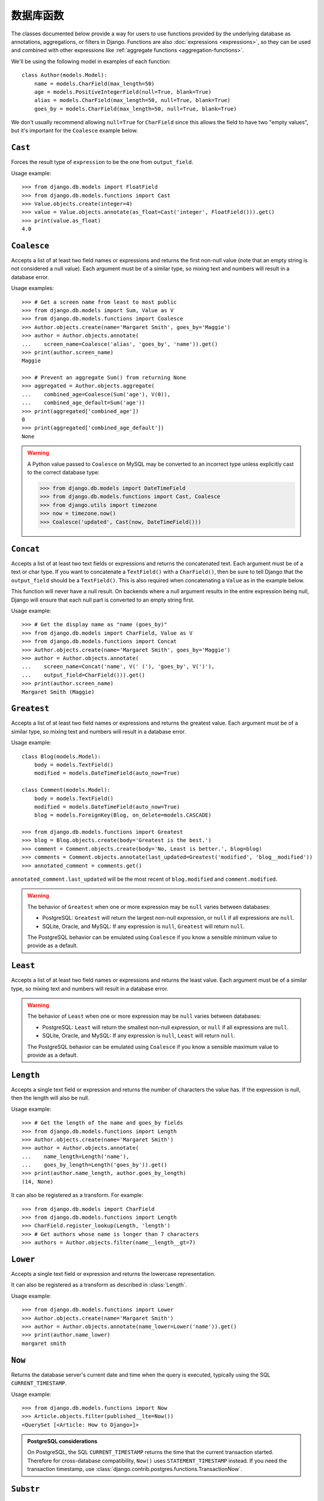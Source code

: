 ==================
数据库函数
==================

.. module:: django.db.models.functions
    :synopsis: Database Functions

The classes documented below provide a way for users to use functions provided
by the underlying database as annotations, aggregations, or filters in Django.
Functions are also :doc:`expressions <expressions>`, so they can be used and
combined with other expressions like :ref:`aggregate functions
<aggregation-functions>`.

We'll be using the following model in examples of each function::

    class Author(models.Model):
        name = models.CharField(max_length=50)
        age = models.PositiveIntegerField(null=True, blank=True)
        alias = models.CharField(max_length=50, null=True, blank=True)
        goes_by = models.CharField(max_length=50, null=True, blank=True)

We don't usually recommend allowing ``null=True`` for ``CharField`` since this
allows the field to have two "empty values", but it's important for the
``Coalesce`` example below.

``Cast``
========

.. class:: Cast(expression, output_field)

.. versionadded:: 1.10

Forces the result type of ``expression`` to be the one from ``output_field``.

Usage example::

    >>> from django.db.models import FloatField
    >>> from django.db.models.functions import Cast
    >>> Value.objects.create(integer=4)
    >>> value = Value.objects.annotate(as_float=Cast('integer', FloatField())).get()
    >>> print(value.as_float)
    4.0

``Coalesce``
============

.. class:: Coalesce(*expressions, **extra)

Accepts a list of at least two field names or expressions and returns the
first non-null value (note that an empty string is not considered a null
value). Each argument must be of a similar type, so mixing text and numbers
will result in a database error.

Usage examples::

    >>> # Get a screen name from least to most public
    >>> from django.db.models import Sum, Value as V
    >>> from django.db.models.functions import Coalesce
    >>> Author.objects.create(name='Margaret Smith', goes_by='Maggie')
    >>> author = Author.objects.annotate(
    ...    screen_name=Coalesce('alias', 'goes_by', 'name')).get()
    >>> print(author.screen_name)
    Maggie

    >>> # Prevent an aggregate Sum() from returning None
    >>> aggregated = Author.objects.aggregate(
    ...    combined_age=Coalesce(Sum('age'), V(0)),
    ...    combined_age_default=Sum('age'))
    >>> print(aggregated['combined_age'])
    0
    >>> print(aggregated['combined_age_default'])
    None

.. warning::

    A Python value passed to ``Coalesce`` on MySQL may be converted to an
    incorrect type unless explicitly cast to the correct database type:

    >>> from django.db.models import DateTimeField
    >>> from django.db.models.functions import Cast, Coalesce
    >>> from django.utils import timezone
    >>> now = timezone.now()
    >>> Coalesce('updated', Cast(now, DateTimeField()))

``Concat``
==========

.. class:: Concat(*expressions, **extra)

Accepts a list of at least two text fields or expressions and returns the
concatenated text. Each argument must be of a text or char type. If you want
to concatenate a ``TextField()`` with a ``CharField()``, then be sure to tell
Django that the ``output_field`` should be a ``TextField()``. This is also
required when concatenating a ``Value`` as in the example below.

This function will never have a null result. On backends where a null argument
results in the entire expression being null, Django will ensure that each null
part is converted to an empty string first.

Usage example::

    >>> # Get the display name as "name (goes_by)"
    >>> from django.db.models import CharField, Value as V
    >>> from django.db.models.functions import Concat
    >>> Author.objects.create(name='Margaret Smith', goes_by='Maggie')
    >>> author = Author.objects.annotate(
    ...    screen_name=Concat('name', V(' ('), 'goes_by', V(')'),
    ...    output_field=CharField())).get()
    >>> print(author.screen_name)
    Margaret Smith (Maggie)

``Greatest``
============

.. class:: Greatest(*expressions, **extra)

.. versionadded:: 1.9

Accepts a list of at least two field names or expressions and returns the
greatest value. Each argument must be of a similar type, so mixing text and
numbers will result in a database error.

Usage example::

    class Blog(models.Model):
        body = models.TextField()
        modified = models.DateTimeField(auto_now=True)

    class Comment(models.Model):
        body = models.TextField()
        modified = models.DateTimeField(auto_now=True)
        blog = models.ForeignKey(Blog, on_delete=models.CASCADE)

    >>> from django.db.models.functions import Greatest
    >>> blog = Blog.objects.create(body='Greatest is the best.')
    >>> comment = Comment.objects.create(body='No, Least is better.', blog=blog)
    >>> comments = Comment.objects.annotate(last_updated=Greatest('modified', 'blog__modified'))
    >>> annotated_comment = comments.get()

``annotated_comment.last_updated`` will be the most recent of ``blog.modified``
and ``comment.modified``.

.. warning::

    The behavior of ``Greatest`` when one or more expression may be ``null``
    varies between databases:

    - PostgreSQL: ``Greatest`` will return the largest non-null expression,
      or ``null`` if all expressions are ``null``.
    - SQLite, Oracle, and MySQL: If any expression is ``null``, ``Greatest``
      will return ``null``.

    The PostgreSQL behavior can be emulated using ``Coalesce`` if you know
    a sensible minimum value to provide as a default.

``Least``
=========

.. class:: Least(*expressions, **extra)

.. versionadded:: 1.9

Accepts a list of at least two field names or expressions and returns the
least value. Each argument must be of a similar type, so mixing text and numbers
will result in a database error.

.. warning::

    The behavior of ``Least`` when one or more expression may be ``null``
    varies between databases:

    - PostgreSQL: ``Least`` will return the smallest non-null expression,
      or ``null`` if all expressions are ``null``.
    - SQLite, Oracle, and MySQL: If any expression is ``null``, ``Least``
      will return ``null``.

    The PostgreSQL behavior can be emulated using ``Coalesce`` if you know
    a sensible maximum value to provide as a default.

``Length``
==========

.. class:: Length(expression, **extra)

Accepts a single text field or expression and returns the number of characters
the value has. If the expression is null, then the length will also be null.

Usage example::

    >>> # Get the length of the name and goes_by fields
    >>> from django.db.models.functions import Length
    >>> Author.objects.create(name='Margaret Smith')
    >>> author = Author.objects.annotate(
    ...    name_length=Length('name'),
    ...    goes_by_length=Length('goes_by')).get()
    >>> print(author.name_length, author.goes_by_length)
    (14, None)

It can also be registered as a transform. For example::

    >>> from django.db.models import CharField
    >>> from django.db.models.functions import Length
    >>> CharField.register_lookup(Length, 'length')
    >>> # Get authors whose name is longer than 7 characters
    >>> authors = Author.objects.filter(name__length__gt=7)

.. versionchanged:: 1.9

    The ability to register the function as a transform was added.

``Lower``
=========

.. class:: Lower(expression, **extra)

Accepts a single text field or expression and returns the lowercase
representation.

It can also be registered as a transform as described in :class:`Length`.

Usage example::

    >>> from django.db.models.functions import Lower
    >>> Author.objects.create(name='Margaret Smith')
    >>> author = Author.objects.annotate(name_lower=Lower('name')).get()
    >>> print(author.name_lower)
    margaret smith

.. versionchanged:: 1.9

    The ability to register the function as a transform was added.

``Now``
=======

.. class:: Now()

.. versionadded:: 1.9

Returns the database server's current date and time when the query is executed,
typically using the SQL ``CURRENT_TIMESTAMP``.

Usage example::

    >>> from django.db.models.functions import Now
    >>> Article.objects.filter(published__lte=Now())
    <QuerySet [<Article: How to Django>]>

.. admonition:: PostgreSQL considerations

    On PostgreSQL, the SQL ``CURRENT_TIMESTAMP`` returns the time that the
    current transaction started. Therefore for cross-database compatibility,
    ``Now()`` uses ``STATEMENT_TIMESTAMP`` instead. If you need the transaction
    timestamp, use :class:`django.contrib.postgres.functions.TransactionNow`.

``Substr``
==========

.. class:: Substr(expression, pos, length=None, **extra)

Returns a substring of length ``length`` from the field or expression starting
at position ``pos``. The position is 1-indexed, so the position must be greater
than 0. If ``length`` is ``None``, then the rest of the string will be returned.

Usage example::

    >>> # Set the alias to the first 5 characters of the name as lowercase
    >>> from django.db.models.functions import Substr, Lower
    >>> Author.objects.create(name='Margaret Smith')
    >>> Author.objects.update(alias=Lower(Substr('name', 1, 5)))
    1
    >>> print(Author.objects.get(name='Margaret Smith').alias)
    marga

``Upper``
=========

.. class:: Upper(expression, **extra)

Accepts a single text field or expression and returns the uppercase
representation.

It can also be registered as a transform as described in :class:`Length`.

Usage example::

    >>> from django.db.models.functions import Upper
    >>> Author.objects.create(name='Margaret Smith')
    >>> author = Author.objects.annotate(name_upper=Upper('name')).get()
    >>> print(author.name_upper)
    MARGARET SMITH

.. versionchanged:: 1.9

    The ability to register the function as a transform was added.

Date Functions
==============

.. module:: django.db.models.functions.datetime

.. versionadded:: 1.10

We'll be using the following model in examples of each function::

    class Experiment(models.Model):
        start_datetime = models.DateTimeField()
        start_date = models.DateField(null=True, blank=True)
        end_datetime = models.DateTimeField(null=True, blank=True)
        end_date = models.DateField(null=True, blank=True)

``Extract``
-----------

.. class:: Extract(expression, lookup_name=None, tzinfo=None, **extra)

Extracts a component of a date as a number.

Takes an ``expression`` representing a ``DateField`` or ``DateTimeField`` and a
``lookup_name``, and returns the part of the date referenced by ``lookup_name``
as an ``IntegerField``. Django usually uses the databases' extract function, so
you may use any ``lookup_name`` that your database supports. A ``tzinfo``
subclass, usually provided by ``pytz``, can be passed to extract a value in a
specific timezone.

Given the datetime ``2015-06-15 23:30:01.000321+00:00``, the built-in
``lookup_name``\s return:

* "year": 2015
* "month": 6
* "day": 15
* "week_day": 2
* "hour": 23
* "minute": 30
* "second": 1

If a different timezone like ``Australia/Melbourne`` is active in Django, then
the datetime is converted to the timezone before the value is extracted. The
timezone offset for Melbourne in the example date above is +10:00. The values
returned when this timezone is active will be the same as above except for:

* "day": 16
* "week_day": 3
* "hour": 9

.. admonition:: ``week_day`` values

    The ``week_day`` ``lookup_type`` is calculated differently from most
    databases and from Python's standard functions. This function will return
    ``1`` for Sunday, ``2`` for Monday, through ``7`` for Saturday.

    The equivalent calculation in Python is::

        >>> from datetime import datetime
        >>> dt = datetime(2015, 6, 15)
        >>> (dt.isoweekday() % 7) + 1
        2

Each ``lookup_name`` above has a corresponding ``Extract`` subclass (listed
below) that should typically be used instead of the more verbose equivalent,
e.g. use ``ExtractYear(...)`` rather than ``Extract(..., lookup_name='year')``.

Usage example::

    >>> from datetime import datetime
    >>> from django.db.models.functions import Extract
    >>> start = datetime(2015, 6, 15)
    >>> end = datetime(2015, 7, 2)
    >>> Experiment.objects.create(
    ...    start_datetime=start, start_date=start.date(),
    ...    end_datetime=end, end_date=end.date())
    >>> # Add the experiment start year as a field in the QuerySet.
    >>> experiment = Experiment.objects.annotate(
    ...    start_year=Extract('start_datetime', 'year')).get()
    >>> experiment.start_year
    2015
    >>> # How many experiments completed in the same year in which they started?
    >>> Experiment.objects.filter(
    ...    start_datetime__year=Extract('end_datetime', 'year')).count()
    1

``DateField`` extracts
~~~~~~~~~~~~~~~~~~~~~~

.. class:: ExtractYear(expression, tzinfo=None, **extra)

    .. attribute:: lookup_name = 'year'

.. class:: ExtractMonth(expression, tzinfo=None, **extra)

    .. attribute:: lookup_name = 'month'

.. class:: ExtractDay(expression, tzinfo=None, **extra)

    .. attribute:: lookup_name = 'day'

.. class:: ExtractWeekDay(expression, tzinfo=None, **extra)

    .. attribute:: lookup_name = 'week_day'

These are logically equivalent to ``Extract('date_field', lookup_name)``. Each
class is also a ``Transform`` registered on ``DateField`` and ``DateTimeField``
as ``__(lookup_name)``, e.g. ``__year``.

Since ``DateField``\s don't have a time component, only ``Extract`` subclasses
that deal with date-parts can be used with ``DateField``::

    >>> from datetime import datetime
    >>> from django.utils import timezone
    >>> from django.db.models.functions import (
    ...    ExtractYear, ExtractMonth, ExtractDay, ExtractWeekDay
    ... )
    >>> start_2015 = datetime(2015, 6, 15, 23, 30, 1, tzinfo=timezone.utc)
    >>> end_2015 = datetime(2015, 6, 16, 13, 11, 27, tzinfo=timezone.utc)
    >>> Experiment.objects.create(
    ...    start_datetime=start_2015, start_date=start_2015.date(),
    ...    end_datetime=end_2015, end_date=end_2015.date())
    >>> Experiment.objects.annotate(
    ...     year=ExtractYear('start_date'),
    ...     month=ExtractMonth('start_date'),
    ...     day=ExtractDay('start_date'),
    ...     weekday=ExtractWeekDay('start_date'),
    ... ).values('year', 'month', 'day', 'weekday').get(
    ...     end_date__year=ExtractYear('start_date'),
    ... )
    {'year': 2015, 'month': 6, 'day': 15, 'weekday': 2}

``DateTimeField`` extracts
~~~~~~~~~~~~~~~~~~~~~~~~~~

In addition to the following, all extracts for ``DateField`` listed above may
also be used on ``DateTimeField``\s .

.. class:: ExtractHour(expression, tzinfo=None, **extra)

    .. attribute:: lookup_name = 'hour'

.. class:: ExtractMinute(expression, tzinfo=None, **extra)

    .. attribute:: lookup_name = 'minute'

.. class:: ExtractSecond(expression, tzinfo=None, **extra)

    .. attribute:: lookup_name = 'second'

These are logically equivalent to ``Extract('datetime_field', lookup_name)``.
Each class is also a ``Transform`` registered on ``DateTimeField`` as
``__(lookup_name)``, e.g. ``__minute``.

``DateTimeField`` examples::

    >>> from datetime import datetime
    >>> from django.utils import timezone
    >>> from django.db.models.functions import (
    ...    ExtractYear, ExtractMonth, ExtractDay, ExtractWeekDay,
    ...    ExtractHour, ExtractMinute, ExtractSecond,
    ... )
    >>> start_2015 = datetime(2015, 6, 15, 23, 30, 1, tzinfo=timezone.utc)
    >>> end_2015 = datetime(2015, 6, 16, 13, 11, 27, tzinfo=timezone.utc)
    >>> Experiment.objects.create(
    ...    start_datetime=start_2015, start_date=start_2015.date(),
    ...    end_datetime=end_2015, end_date=end_2015.date())
    >>> Experiment.objects.annotate(
    ...     year=ExtractYear('start_datetime'),
    ...     month=ExtractMonth('start_datetime'),
    ...     day=ExtractDay('start_datetime'),
    ...     weekday=ExtractWeekDay('start_datetime'),
    ...     hour=ExtractHour('start_datetime'),
    ...     minute=ExtractMinute('start_datetime'),
    ...     second=ExtractSecond('start_datetime'),
    ... ).values(
    ...     'year', 'month', 'day', 'weekday', 'hour', 'minute', 'second',
    ... ).get(end_datetime__year=ExtractYear('start_datetime'))
    {'year': 2015, 'month': 6, 'day': 15, 'weekday': 2, 'hour': 23, 'minute': 30, 'second': 1}

When :setting:`USE_TZ` is ``True`` then datetimes are stored in the database
in UTC. If a different timezone is active in Django, the datetime is converted
to that timezone before the value is extracted. The example below converts to
the Melbourne timezone (UTC +10:00), which changes the day, weekday, and hour
values that are returned::

    >>> import pytz
    >>> tzinfo = pytz.timezone('Australia/Melbourne')  # UTC+10:00
    >>> with timezone.override(tzinfo):
    ...    Experiment.objects.annotate(
    ...        day=ExtractDay('start_datetime'),
    ...        weekday=ExtractWeekDay('start_datetime'),
    ...        hour=ExtractHour('start_datetime'),
    ...    ).values('day', 'weekday', 'hour').get(
    ...        end_datetime__year=ExtractYear('start_datetime'),
    ...    )
    {'day': 16, 'weekday': 3, 'hour': 9}

Explicitly passing the timezone to the ``Extract`` function behaves in the same
way, and takes priority over an active timezone::

    >>> import pytz
    >>> tzinfo = pytz.timezone('Australia/Melbourne')
    >>> Experiment.objects.annotate(
    ...     day=ExtractDay('start_datetime', tzinfo=melb),
    ...     weekday=ExtractWeekDay('start_datetime', tzinfo=melb),
    ...     hour=ExtractHour('start_datetime', tzinfo=melb),
    ... ).values('day', 'weekday', 'hour').get(
    ...     end_datetime__year=ExtractYear('start_datetime'),
    ... )
    {'day': 16, 'weekday': 3, 'hour': 9}


``Trunc``
---------

.. class:: Trunc(expression, kind, output_field=None, tzinfo=None, **extra)

Truncates a date up to a significant component.

When you only care if something happened in a particular year, hour, or day,
but not the exact second, then ``Trunc`` (and its subclasses) can be useful to
filter or aggregate your data. For example, you can use ``Trunc`` to calculate
the number of sales per day.

``Trunc`` takes a single ``expression``, representing a ``DateField`` or
``DateTimeField``, a ``kind`` representing a date part, and an ``output_field``
that's either ``DateTimeField()`` or ``DateField()``. It returns a datetime or
date, depending on ``output_field``, with fields up to ``kind`` set to their
minimum value. If ``output_field`` is omitted, it will default to the
``output_field`` of ``expression``. A ``tzinfo`` subclass, usually provided by
``pytz``, can be passed to truncate a value in a specific timezone.

Given the datetime ``2015-06-15 14:30:50.000321+00:00``, the built-in ``kind``\s
return:

* "year": 2015-01-01 00:00:00+00:00
* "month": 2015-06-01 00:00:00+00:00
* "day": 2015-06-15 00:00:00+00:00
* "hour": 2015-06-15 14:00:00+00:00
* "minute": 2015-06-15 14:30:00+00:00
* "second": 2015-06-15 14:30:50+00:00

If a different timezone like ``Australia/Melbourne`` is active in Django, then
the datetime is converted to the new timezone before the value is truncated.
The timezone offset for Melbourne in the example date above is +10:00. The
values returned when this timezone is active will be:

* "year": 2015-01-01 00:00:00+11:00
* "month": 2015-06-01 00:00:00+10:00
* "day": 2015-06-16 00:00:00+10:00
* "hour": 2015-06-16 00:00:00+10:00
* "minute": 2015-06-16 00:30:00+10:00
* "second": 2015-06-16 00:30:50+10:00

The year has an offset of +11:00 because the result transitioned into daylight
saving time.

Each ``kind`` above has a corresponding ``Trunc`` subclass (listed below) that
should typically be used instead of the more verbose equivalent,
e.g. use ``TruncYear(...)`` rather than ``Trunc(..., kind='year')``.

The subclasses are all defined as transforms, but they aren't registered with
any fields, because the obvious lookup names are already reserved by the
``Extract`` subclasses.

Usage example::

    >>> from datetime import datetime
    >>> from django.db.models import Count, DateTimeField
    >>> from django.db.models.functions import Trunc
    >>> Experiment.objects.create(start_datetime=datetime(2015, 6, 15, 14, 30, 50, 321))
    >>> Experiment.objects.create(start_datetime=datetime(2015, 6, 15, 14, 40, 2, 123))
    >>> Experiment.objects.create(start_datetime=datetime(2015, 12, 25, 10, 5, 27, 999))
    >>> experiments_per_day = Experiment.objects.annotate(
    ...    start_day=Trunc('start_datetime', 'day', output_field=DateTimeField())
    ... ).values('start_day').annotate(experiments=Count('id'))
    >>> for exp in experiments_per_day:
    ...     print(exp['start_day'], exp['experiments'])
    ...
    2015-06-15 00:00:00 2
    2015-12-25 00:00:00 1
    >>> experiments = Experiment.objects.annotate(
    ...    start_day=Trunc('start_datetime', 'day', output_field=DateTimeField())
    ... ).filter(start_day=datetime(2015, 6, 15))
    >>> for exp in experiments:
    ...     print(exp.start_datetime)
    ...
    2015-06-15 14:30:50.000321
    2015-06-15 14:40:02.000123

``DateField`` truncation
~~~~~~~~~~~~~~~~~~~~~~~~

.. class:: TruncYear(expression, output_field=None, tzinfo=None, **extra)

    .. attribute:: kind = 'year'

.. class:: TruncMonth(expression, output_field=None, tzinfo=None, **extra)

    .. attribute:: kind = 'month'

These are logically equivalent to ``Trunc('date_field', kind)``. They truncate
all parts of the date up to ``kind`` which allows grouping or filtering dates
with less precision. ``expression`` can have an ``output_field`` of either
``DateField`` or ``DateTimeField``.

Since ``DateField``\s don't have a time component, only ``Trunc`` subclasses
that deal with date-parts can be used with ``DateField``::

    >>> from datetime import datetime
    >>> from django.db.models import Count
    >>> from django.db.models.functions import TruncMonth, TruncYear
    >>> from django.utils import timezone
    >>> start1 = datetime(2014, 6, 15, 14, 30, 50, 321, tzinfo=timezone.utc)
    >>> start2 = datetime(2015, 6, 15, 14, 40, 2, 123, tzinfo=timezone.utc)
    >>> start3 = datetime(2015, 12, 31, 17, 5, 27, 999, tzinfo=timezone.utc)
    >>> Experiment.objects.create(start_datetime=start1, start_date=start1.date())
    >>> Experiment.objects.create(start_datetime=start2, start_date=start2.date())
    >>> Experiment.objects.create(start_datetime=start3, start_date=start3.date())
    >>> experiments_per_year = Experiment.objects.annotate(
    ...    year=TruncYear('start_date')).values('year').annotate(
    ...    experiments=Count('id'))
    >>> for exp in experiments_per_year:
    ...     print(exp['year'], exp['experiments'])
    ...
    2014-01-01 1
    2015-01-01 2

    >>> import pytz
    >>> melb = pytz.timezone('Australia/Melbourne')
    >>> experiments_per_month = Experiment.objects.annotate(
    ...    month=TruncMonth('start_datetime', tzinfo=melb)).values('month').annotate(
    ...    experiments=Count('id'))
    >>> for exp in experiments_per_month:
    ...     print(exp['month'], exp['experiments'])
    ...
    2015-06-01 00:00:00+10:00 1
    2016-01-01 00:00:00+11:00 1
    2014-06-01 00:00:00+10:00 1

``DateTimeField`` truncation
~~~~~~~~~~~~~~~~~~~~~~~~~~~~

.. class:: TruncDate(expression, **extra)

    .. attribute:: lookup_name = 'date'
    .. attribute:: output_field = DateField()

``TruncDate`` casts ``expression`` to a date rather than using the built-in SQL
truncate function. It's also registered as a transform on  ``DateTimeField`` as
``__date``.

.. class:: TruncDay(expression, output_field=None, tzinfo=None, **extra)

    .. attribute:: kind = 'day'

.. class:: TruncHour(expression, output_field=None, tzinfo=None, **extra)

    .. attribute:: kind = 'hour'

.. class:: TruncMinute(expression, output_field=None, tzinfo=None, **extra)

    .. attribute:: kind = 'minute'

.. class:: TruncSecond(expression, output_field=None, tzinfo=None, **extra)

    .. attribute:: kind = 'second'

These are logically equivalent to ``Trunc('datetime_field', kind)``. They
truncate all parts of the date up to ``kind`` and allow grouping or filtering
datetimes with less precision. ``expression`` must have an ``output_field`` of
``DateTimeField``.

Usage example::

    >>> from datetime import date, datetime
    >>> from django.db.models import Count
    >>> from django.db.models.functions import (
    ...     TruncDate, TruncDay, TruncHour, TruncMinute, TruncSecond,
    ... )
    >>> from django.utils import timezone
    >>> import pytz
    >>> start1 = datetime(2014, 6, 15, 14, 30, 50, 321, tzinfo=timezone.utc)
    >>> Experiment.objects.create(start_datetime=start1, start_date=start1.date())
    >>> melb = pytz.timezone('Australia/Melbourne')
    >>> Experiment.objects.annotate(
    ...     date=TruncDate('start_datetime'),
    ...     day=TruncDay('start_datetime', tzinfo=melb),
    ...     hour=TruncHour('start_datetime', tzinfo=melb),
    ...     minute=TruncMinute('start_datetime'),
    ...     second=TruncSecond('start_datetime'),
    ... ).values('date', 'day', 'hour', 'minute', 'second').get()
    {'date': datetime.date(2014, 6, 15),
     'day': datetime.datetime(2014, 6, 16, 0, 0, tzinfo=<DstTzInfo 'Australia/Melbourne' AEST+10:00:00 STD>),
     'hour': datetime.datetime(2014, 6, 16, 0, 0, tzinfo=<DstTzInfo 'Australia/Melbourne' AEST+10:00:00 STD>),
     'minute': 'minute': datetime.datetime(2014, 6, 15, 14, 30, tzinfo=<UTC>),
     'second': datetime.datetime(2014, 6, 15, 14, 30, 50, tzinfo=<UTC>)
    }
